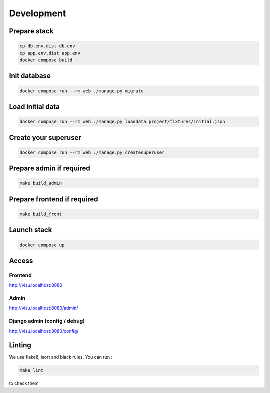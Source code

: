 ===========
Development
===========

-------------
Prepare stack
-------------

..  code-block:: bash

    cp db.env.dist db.env
    cp app.env.dist app.env
    docker compose build

-------------
Init database
-------------

..  code-block:: bash

    docker compose run --rm web ./manage.py migrate


-----------------
Load initial data
-----------------

..  code-block:: bash

    docker compose run --rm web ./manage.py loaddata project/fixtures/initial.json


---------------------
Create your superuser
---------------------

..  code-block:: bash

    docker compose run --rm web ./manage.py createsuperuser

-------------------------
Prepare admin if required
-------------------------

..  code-block:: bash

    make build_admin


----------------------------
Prepare frontend if required
----------------------------

..  code-block:: bash

    make build_front


------------
Launch stack
------------

..  code-block:: bash

    docker compose up


------
Access
------

Frontend
--------

http://visu.localhost:8080


Admin
-----

http://visu.localhost:8080/admin/

Django admin (config / debug)
-----------------------------

http://visu.localhost:8080/config/


-------
Linting
-------

We use flake8, isort and black rules. You can run :

..  code-block:: bash

    make lint


to check them